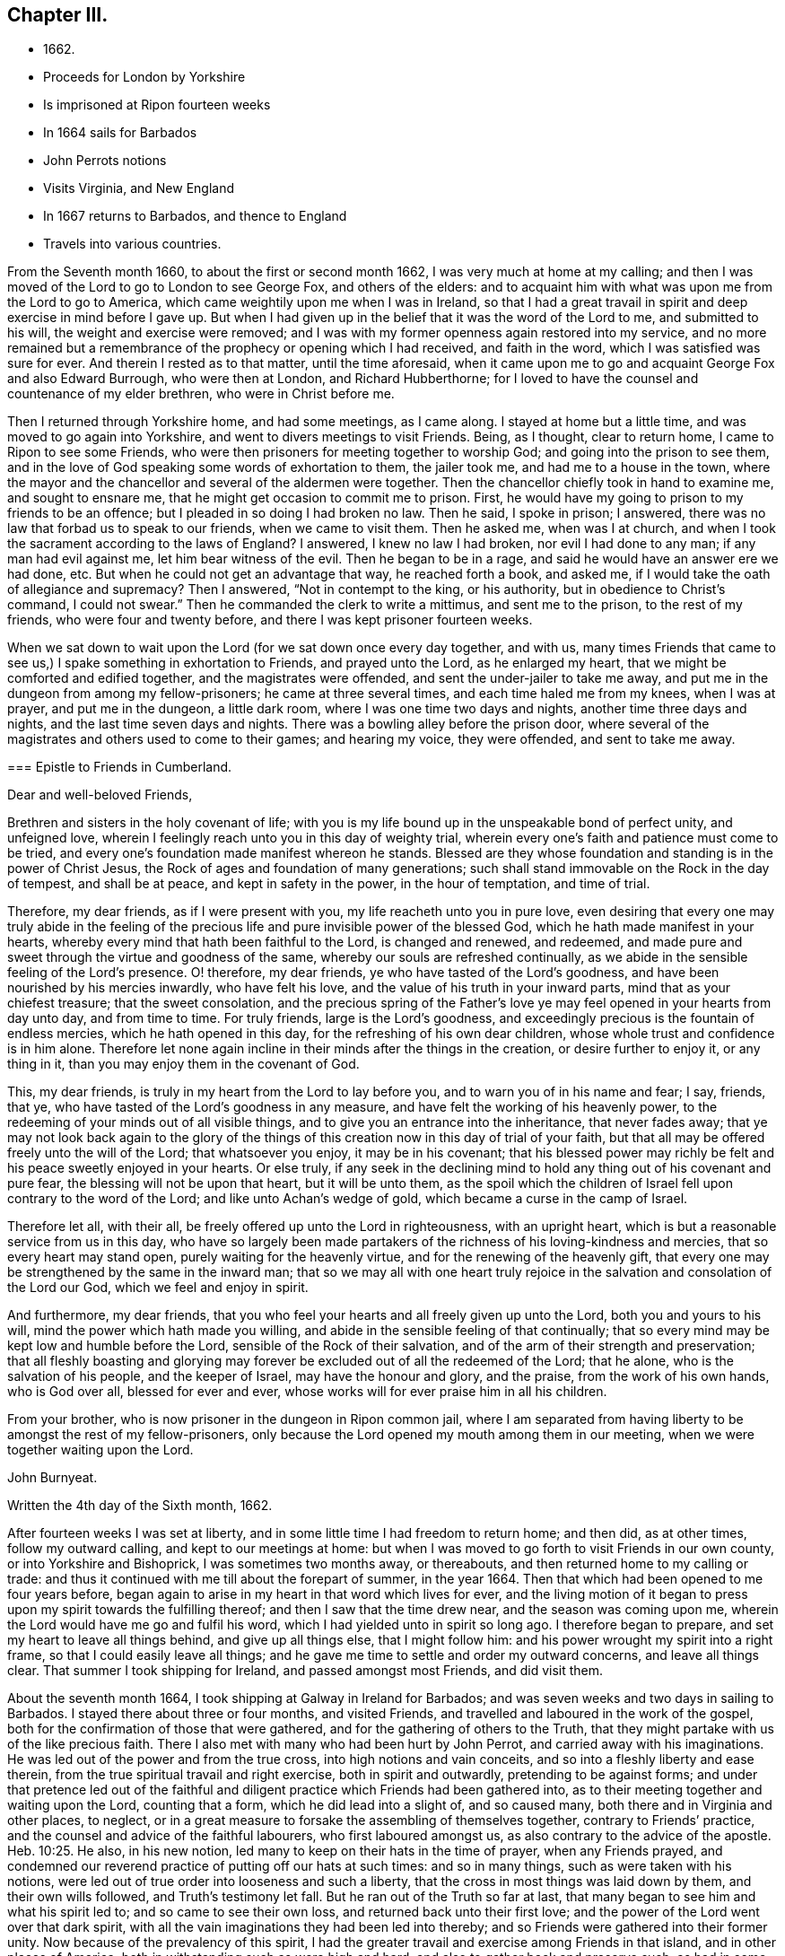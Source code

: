 == Chapter III.

[.chapter-synopsis]
* 1662+++.+++
* Proceeds for London by Yorkshire
* Is imprisoned at Ripon fourteen weeks
* In 1664 sails for Barbados
* John Perrots notions
* Visits Virginia, and New England
* In 1667 returns to Barbados, and thence to England
* Travels into various countries.

From the Seventh month 1660, to about the first or second month 1662,
I was very much at home at my calling;
and then I was moved of the Lord to go to London to see George Fox,
and others of the elders:
and to acquaint him with what was upon me from the Lord to go to America,
which came weightily upon me when I was in Ireland,
so that I had a great travail in spirit and deep exercise in mind before I gave up.
But when I had given up in the belief that it was the word of the Lord to me,
and submitted to his will, the weight and exercise were removed;
and I was with my former openness again restored into my service,
and no more remained but a remembrance of the prophecy or opening which I had received,
and faith in the word, which I was satisfied was sure for ever.
And therein I rested as to that matter, until the time aforesaid,
when it came upon me to go and acquaint George Fox and also Edward Burrough,
who were then at London, and Richard Hubberthorne;
for I loved to have the counsel and countenance of my elder brethren,
who were in Christ before me.

Then I returned through Yorkshire home, and had some meetings, as I came along.
I stayed at home but a little time, and was moved to go again into Yorkshire,
and went to divers meetings to visit Friends.
Being, as I thought, clear to return home, I came to Ripon to see some Friends,
who were then prisoners for meeting together to worship God;
and going into the prison to see them,
and in the love of God speaking some words of exhortation to them, the jailer took me,
and had me to a house in the town,
where the mayor and the chancellor and several of the aldermen were together.
Then the chancellor chiefly took in hand to examine me, and sought to ensnare me,
that he might get occasion to commit me to prison.
First, he would have my going to prison to my friends to be an offence;
but I pleaded in so doing I had broken no law.
Then he said, I spoke in prison; I answered,
there was no law that forbad us to speak to our friends, when we came to visit them.
Then he asked me, when was I at church,
and when I took the sacrament according to the laws of England?
I answered, I knew no law I had broken, nor evil I had done to any man;
if any man had evil against me, let him bear witness of the evil.
Then he began to be in a rage, and said he would have an answer ere we had done, etc.
But when he could not get an advantage that way, he reached forth a book, and asked me,
if I would take the oath of allegiance and supremacy?
Then I answered, "`Not in contempt to the king, or his authority,
but in obedience to Christ`'s command, I could not swear.`"
Then he commanded the clerk to write a mittimus, and sent me to the prison,
to the rest of my friends, who were four and twenty before,
and there I was kept prisoner fourteen weeks.

When we sat down to wait upon the Lord (for we sat down once every day together,
and with us,
many times Friends that came to see us,) I spake something in exhortation to Friends,
and prayed unto the Lord, as he enlarged my heart,
that we might be comforted and edified together, and the magistrates were offended,
and sent the under-jailer to take me away,
and put me in the dungeon from among my fellow-prisoners; he came at three several times,
and each time haled me from my knees, when I was at prayer, and put me in the dungeon,
a little dark room, where I was one time two days and nights,
another time three days and nights, and the last time seven days and nights.
There was a bowling alley before the prison door,
where several of the magistrates and others used to come to their games;
and hearing my voice, they were offended, and sent to take me away.

[.embedded-content-document.epistle]
--

=== Epistle to Friends in Cumberland.

[.salutation]
Dear and well-beloved Friends,

Brethren and sisters in the holy covenant of life;
with you is my life bound up in the unspeakable bond of perfect unity,
and unfeigned love, wherein I feelingly reach unto you in this day of weighty trial,
wherein every one`'s faith and patience must come to be tried,
and every one`'s foundation made manifest whereon he stands.
Blessed are they whose foundation and standing is in the power of Christ Jesus,
the Rock of ages and foundation of many generations;
such shall stand immovable on the Rock in the day of tempest, and shall be at peace,
and kept in safety in the power, in the hour of temptation, and time of trial.

Therefore, my dear friends, as if I were present with you,
my life reacheth unto you in pure love,
even desiring that every one may truly abide in the feeling of
the precious life and pure invisible power of the blessed God,
which he hath made manifest in your hearts,
whereby every mind that hath been faithful to the Lord, is changed and renewed,
and redeemed, and made pure and sweet through the virtue and goodness of the same,
whereby our souls are refreshed continually,
as we abide in the sensible feeling of the Lord`'s presence.
O! therefore, my dear friends, ye who have tasted of the Lord`'s goodness,
and have been nourished by his mercies inwardly, who have felt his love,
and the value of his truth in your inward parts, mind that as your chiefest treasure;
that the sweet consolation,
and the precious spring of the Father`'s love ye
may feel opened in your hearts from day unto day,
and from time to time.
For truly friends, large is the Lord`'s goodness,
and exceedingly precious is the fountain of endless mercies,
which he hath opened in this day, for the refreshing of his own dear children,
whose whole trust and confidence is in him alone.
Therefore let none again incline in their minds after the things in the creation,
or desire further to enjoy it, or any thing in it,
than you may enjoy them in the covenant of God.

This, my dear friends, is truly in my heart from the Lord to lay before you,
and to warn you of in his name and fear; I say, friends, that ye,
who have tasted of the Lord`'s goodness in any measure,
and have felt the working of his heavenly power,
to the redeeming of your minds out of all visible things,
and to give you an entrance into the inheritance, that never fades away;
that ye may not look back again to the glory of the things of
this creation now in this day of trial of your faith,
but that all may be offered freely unto the will of the Lord; that whatsoever you enjoy,
it may be in his covenant;
that his blessed power may richly be felt and his peace sweetly enjoyed in your hearts.
Or else truly,
if any seek in the declining mind to hold any thing out of his covenant and pure fear,
the blessing will not be upon that heart, but it will be unto them,
as the spoil which the children of Israel fell upon contrary to the word of the Lord;
and like unto Achan`'s wedge of gold, which became a curse in the camp of Israel.

Therefore let all, with their all, be freely offered up unto the Lord in righteousness,
with an upright heart, which is but a reasonable service from us in this day,
who have so largely been made partakers of the
richness of his loving-kindness and mercies,
that so every heart may stand open, purely waiting for the heavenly virtue,
and for the renewing of the heavenly gift,
that every one may be strengthened by the same in the inward man;
that so we may all with one heart truly rejoice in the
salvation and consolation of the Lord our God,
which we feel and enjoy in spirit.

And furthermore, my dear friends,
that you who feel your hearts and all freely given up unto the Lord,
both you and yours to his will, mind the power which hath made you willing,
and abide in the sensible feeling of that continually;
that so every mind may be kept low and humble before the Lord,
sensible of the Rock of their salvation,
and of the arm of their strength and preservation;
that all fleshly boasting and glorying may forever be
excluded out of all the redeemed of the Lord;
that he alone, who is the salvation of his people, and the keeper of Israel,
may have the honour and glory, and the praise, from the work of his own hands,
who is God over all, blessed for ever and ever,
whose works will for ever praise him in all his children.

From your brother, who is now prisoner in the dungeon in Ripon common jail,
where I am separated from having liberty to be amongst the rest of my fellow-prisoners,
only because the Lord opened my mouth among them in our meeting,
when we were together waiting upon the Lord.

[.signed-section-signature]
John Burnyeat.

[.signed-section-closing]
Written the 4th day of the Sixth month, 1662.

--

After fourteen weeks I was set at liberty,
and in some little time I had freedom to return home; and then did, as at other times,
follow my outward calling, and kept to our meetings at home:
but when I was moved to go forth to visit Friends in our own county,
or into Yorkshire and Bishoprick, I was sometimes two months away, or thereabouts,
and then returned home to my calling or trade:
and thus it continued with me till about the forepart of summer, in the year 1664.
Then that which had been opened to me four years before,
began again to arise in my heart in that word which lives for ever,
and the living motion of it began to press upon my spirit towards the fulfilling thereof;
and then I saw that the time drew near, and the season was coming upon me,
wherein the Lord would have me go and fulfil his word,
which I had yielded unto in spirit so long ago.
I therefore began to prepare, and set my heart to leave all things behind,
and give up all things else, that I might follow him:
and his power wrought my spirit into a right frame,
so that I could easily leave all things;
and he gave me time to settle and order my outward concerns, and leave all things clear.
That summer I took shipping for Ireland, and passed amongst most Friends,
and did visit them.

About the seventh month 1664, I took shipping at Galway in Ireland for Barbados;
and was seven weeks and two days in sailing to Barbados.
I stayed there about three or four months, and visited Friends,
and travelled and laboured in the work of the gospel,
both for the confirmation of those that were gathered,
and for the gathering of others to the Truth,
that they might partake with us of the like precious faith.
There I also met with many who had been hurt by John Perrot,
and carried away with his imaginations.
He was led out of the power and from the true cross, into high notions and vain conceits,
and so into a fleshly liberty and ease therein,
from the true spiritual travail and right exercise, both in spirit and outwardly,
pretending to be against forms;
and under that pretence led out of the faithful and
diligent practice which Friends had been gathered into,
as to their meeting together and waiting upon the Lord, counting that a form,
which he did lead into a slight of, and so caused many,
both there and in Virginia and other places, to neglect,
or in a great measure to forsake the assembling of themselves together,
contrary to Friends`' practice, and the counsel and advice of the faithful labourers,
who first laboured amongst us, as also contrary to the advice of the apostle. Heb. 10:25.
He also, in his new notion,
led many to keep on their hats in the time of prayer, when any Friends prayed,
and condemned our reverend practice of putting off our hats at such times:
and so in many things, such as were taken with his notions,
were led out of true order into looseness and such a liberty,
that the cross in most things was laid down by them, and their own wills followed,
and Truth`'s testimony let fall.
But he ran out of the Truth so far at last,
that many began to see him and what his spirit led to; and so came to see their own loss,
and returned back unto their first love;
and the power of the Lord went over that dark spirit,
with all the vain imaginations they had been led into thereby;
and so Friends were gathered into their former unity.
Now because of the prevalency of this spirit,
I had the greater travail and exercise among Friends in that island,
and in other places of America; both in withstanding such as were high and hard,
and also to gather back and preserve such, as had in some measure been betrayed,
and yet were more innocent and tender.

[.embedded-content-document.epistle]
--

=== To My Dear Friends in the north of Ireland about Kilmore, Lurgan, and that way.

[.signed-section-context-open]
Barbados, the third day of the First month, 1665.

[.salutation]
Dearly Beloved,

--Unto whom the pure love of my heart in the
covenant of life doth plenteously flow forth at this time,
my soul dearly salutes you all, who are faithful unto the Lord,
without respect of persons;
whose minds are kept faithful unto the unchangeable power of life,
wherein your souls have been refreshed,
and by which you have been gathered into the belief of the Truth,
and to the acknowledgment of the same;
which in a good degree hath been made manifest in and among you.
My exhortation, as a brother, in the bowels of love unfeigned unto you, is,
that as the Lord hath appeared, and made manifest his power in your hearts,
even so wait ye; that your dwelling ye may come to witness to be in the same.
For Friends, ye know, that it is not sufficient only to know that He hath appeared,
but that ye feel your dwelling to be in the power,
and in the daily sense of the renewing of his appearing in your hearts:
that by it your hearts may be kept open unto him,
and so you from day to day may know the renewing of his presence,
and the virtue of his own life in you.
O! my dear Friends, this is that by which every heart may be kept sweet and living,
and virtuous, and open unto the Lord;
so that the issues of his love will become as a refreshing river,
unto every soul that keeps faithful unto him.

Therefore, Friends, all mind your standing and your dwelling in the power,
and wait for the inward operation of it in your hearts; that, by its dwelling in you,
and living in you, your hearts may be kept tender, and contrite,
and broken before the Lord.
And Friends, beware of hardness of heart, I warn you in God`'s fear;
for therein the deceitful worker gets advantage, and unbelief comes to enter;
and so such will come short of the rest that God hath prepared for his people,
and through the deceitfulness of sin will come to be more hardened.
And so Friends, lest this should come upon any one of you, and ye fall short of the rest,
watch in the fear of God;
and keep down to the tender principle of life every one of you in your own particulars,
by which your hearts may be kept out of the hardness in
the tenderness and brokenness of heart;
in which state the Lord is witnessed to dwell with man and in man,
according to his promise.
And so will you know the growing of the holy seed in you into the pure dominion,
by which that which would darken or harden, will be subjected,
and kept in the subjection.

Therefore Friends, mind your standing in the seed Christ, the true vine,
that you may have life abundantly, and know its abounding in you.
For whosoever goes from him, the life, the seed, the vine, Christ Jesus the power of God,
shall wither, and decay, and die; and in the end be fit for nothing but the fire.
And this shall such know, who in the day of the Lord`'s gathering,
and tender visiting in mercy and loving-kindness,
will not be won and gained into faithfulness, but who slight the day of their visitation.

Therefore my dear Friends, be faithful unto the Lord every individual of you,
in that which you have received from him, and wait to be guided by that in your hearts.
And keep low and down to the principle of life in your own hearts,
that you may never become stiff-necked, nor hardened in your hearts again.
For this was Israel`'s sin of old, whose hearts were hardened,
and whose neck was become like an iron sinew, that it could not bend unto God`'s yoke.
For this he was wroth with his people, and cast off his inheritance in that day;
so that their enemies had power over them, and laid their dwellings desolate.
These things are left unto us for an example,
that we might not fall after the same manner of unbelief;
but fear lest a promise being left us of entering into his rest,
we should fall short through unbelief, and so lose the inheritance,
and so by the enemy have our habitations laid desolate,
and we be carried away captives out of our dwelling-place.

These things, my friends and brethren, I lay before you in the fear and love of God,
which is weighty in my heart towards you all:
and I desire that the Lord may preserve you all faithful unto himself,
in the feeling of his life and good presence,
by which your hearts may be kept open unto him,
and so open in true love one towards another;
that as a family in the love of God you may dwell together;
in which love my soul dearly salutes you all,
and in it I remain your brother and companion in
the tribulation and patience of Christ Jesus.

[.signed-section-signature]
John Burnyeat.

--

When I had travelled and laboured, as I said before,
about three or four months in that island, and was clear,
I took shipping for Maryland about the latter end of the first month,
and landed there about the latter end of the second month 1665.
I travelled and laboured in the work of the gospel in that province that summer,
and we had large meetings; and the Lord`'s power was with us,
and Friends were greatly comforted, and several were convinced.

But I had a sore exercise with one Thomas Thurston,
and a party he drew after him for a while;
so that both I and faithful Friends were greatly grieved, not only with his wickedness,
but also the opposition which he made against us,
and the disturbance he brought upon us in our meetings.
Great was the exercise and travail which was upon my spirit day and night,
both upon the Truth`'s account, which suffered by him, and also for the people,
who were betrayed by him to their hurt, and were under a great mistake.
But through much labour and travail in the Lord`'s wisdom and power,
I and other faithful Friends of that province had to search things out,
and to clear things to their understandings, both as to what related to the Truth,
and also matter of fact, which he was guilty of; it pleased the Lord so to assist us,
and bless our endeavours,
in manifesting the wrong and the wickedness of the heart and spirit of the man,
that most of the people came to see through him,
and in the love of God to be restored into the unity of the Truth again,
to our great comfort, Truth`'s honour, and their everlasting happiness.
But he himself was lost as to the Truth,
and became a vagabond and fugitive as to his spiritual condition,
and little otherwise as to the outward.

In the winter following I went down to Virginia, and +++[+++I found]
Friends there, or the greatest part of them, were led aside by John Perrot,
who had led them into his notions, as before described:
and they had quite forsaken their meetings, and did not meet together once in a year,
and many of them had lost the very form and language of the truth,
and were become loose and careless, and much one with the world in many things;
so that the cross of Christ, for which they had suffered, was shunned by them,
and so sufferings were escaped, and they got into outward ease.
For they had endured very great sufferings for their meetings,
and stood faithful therein, till he came among them, and preached up this notion of his;
by which he judged Friends`' practice and testimony in and for the Truth,
to be but forms: and so pretending to live above such things,
he drew them from their zeal for the Truth, and their testimony therein so far,
that they avoided everything that might occasion sufferings.

Thus they being seduced or bewitched, as the Galatians were, into a fleshly liberty,
the offence of the cross ceased, and the power was lost; and when I came there,
it was hard to get a meeting among them.
Much discourse I had with some of the chief of them;
and through much labour and travail with them, and among them,
to maintain the principles of Truth and our testimony and practice therein,
I obtained a meeting: and the Lord`'s power was with us and amongst us,
and several were revived and refreshed,
and through the Lord`'s goodness and his renewed visitations,
raised up into a service of life, and in time came to see over the wiles of the enemy.
After some time I returned again to Maryland, and passed amongst Friends,
and visited their meetings, and in the first month I came to Virginia,
and did visit them; and so returning again to Maryland,
I landed at New York in the fourth month, 1666,
and spent some time there amongst Friends, in going through their meetings.

[.embedded-content-document.epistle]
--

=== Epistle to Friends in Long-Island,

[.signed-section-context-open]
Long-Island, 23rd of Fifth month, 1666.

Dearly Beloved, who are called to be saints,
and to believe in the only Begotten of God the Father,
whom he hath raised to be the horn of salvation in the house of his servant David,
to rule over the redeemed in Israel for ever; unto you is my +++[+++heart]
opened in pure, unfeigned love,
and in the plentiful flowing of the same at this time doth my soul dearly salute you all,
who keep faithful unto the Beloved,
and live in the power of his salvation over all the fallen spirits,
which are in the world, which bring into bondage.
With you my soul hath unity in the life, which was before transgression and the fall;
and in that, my Friends, are you written in my heart, and often in my remembrance,
even when my supplication is poured forth unto the Lord in the behalf of his people,
that you in that place,
among the rest of his heavenly flock and sheep of his own pasture,
may be safely kept by the right hand of his power from the devourer,
and from the deceitful snares of the enemy,
which are laid as traps by the cunning sleight of Satan to ensnare the simple,
and betray the innocent from the simplicity of the gospel,
which ye have received in Christ Jesus our Lord; in which as ye have believed,
ye have found salvation, and peace and rest unto your immortal souls.
I even as a brother, and one that entirely loves you with that unfeigned love,
which thinks no evil, do at this time beseech you all in the fear of God,
to see that ye walk circumspectly, answerable unto the gospel of Christ Jesus,
in which ye have believed; that ye may adorn the same in your lives and conversations,
as children of the light and of the day,
bringing forth the fruits of the Spirit in righteousness and true holiness,
and not the fruits of the flesh in the night and in the darkness, in which they walk,
who follow not the Lord Jesus Christ.

Therefore stand fast in your liberty, in which Christ Jesus hath made you free;
and be not entangled with the yoke of bondage,
but mind purely the operation of the eternal Spirit and
invisible power of the everlasting God,
which he hath made manifest and revealed in your hearts,
by which you have in measure known liberty from the bondage of corruption,
(the corruptible bond,) and have tasted of the glorious liberty of the sons of God,
in which your souls have found pleasure.
All mind its lively operation in your hearts, and wait upon it with diligence,
that your hearts may be kept clear, and the eye of your understandings single,
that you may purely distinguish and put a difference between the precious and the vile,
between that in which the Lord is to be worshipped,
and that in which there is no acceptance with God.
And so you will come more and more to know how to choose the good, and refuse the evil.
In the freedom of God`'s Spirit, and in his fear I warn you all,
take heed of a fleshly liberty beyond or above the pure fear,
which keeps the heart clean; for that will let in pollutions,
and bring the just into bondage, and your souls into death again,
where there will be a want of the pure presence of God to refresh them,
although the boaster may boast of liberty,
and promise it as they did in the apostles days,
who themselves were the servants of corruption.

And so, my dear Friends, whom my soul loves with the heavenly love,
that seeks the good of all,
you who have tasted of the love of God and of the power of the world which is to come,
and of the power of that life which is without end, keep constant in the faith,
unto the beloved of your soul, and gad not abroad to change your way, like her,
whose feet abide not in her house, but run out after other lovers,
and so lose the first love.
For this the Lord reproved the Church in the days of the entrance of the apostacy,
when they began to decline from the purity of the gospel.
As ye have received that which is unchangeable, live in it,
that your souls may never die from the sense of God`'s love,
and the feeling of his virtuous presence;
that in the joy and peace that is unspeakable and full of glory,
you may abide and for ever live;
where your souls may be refreshed from day unto day and from time unto time,
through the multiplying of his numberless mercies,
by which he nourisheth all them that fear him, and wait upon him.
And so will you all keep lively and virtuous in a growing and flourishing condition,
fruitful, bringing forth fruit to his praise, who hath called you.
And as you keep to the power of God--which is the cross
to that part which would be out--and dwell in it,
your mind will be settled, and steady and kept clear, and the understanding open,
whereby you may behold the glory of God and be kept in covenant with him;
and so feed upon his mercies with all his lambs and children,
and lie down in the fold of rest and safety with the sheep of his pasture,
in covenant with him for evermore: in which I remain your friend and brother,

[.signed-section-signature]
John Burnyeat.

--

Then I took shipping for Rhode Island in New England,
and there spent some time in visiting Friends and their meetings;
where I had comfortable service.
About the latter end of the sixth month, I took my journey towards Sandwich;
and when I was clear there, I took my journey by Plymouth to Tewkesbury,
and so to Marshfield and Scituate, and to Boston, and I visited Friends and had meetings.
From Boston I went to Salem, and so on to Piscataqua.
When I was clear there, I returned back through the meetings, and came to Hampton, Salem,
Boston, Scituate, Marshfield, and so by Tewkesbury and Plymouth to Sandwich,
and from thence through the woods to Ponyganset, and from thence over unto Rhode Island.
After some time spent there, I took shipping for Long Island,
to visit Friends in those parts;
and when I was clear I returned again to Rhode Island in the winter,
and stayed for some time; for there was no going off the Island to the main,
the snow was so deep.

About the latter end of the first month, I took shipping for Barbados,
and landed there in the second month, 1667, and spent that summer there,
and had blessed and comfortable service among Friends, with large and full meetings;
and the Lord`'s power and presence were with us,
and several were gathered to the love of the Truth.
In the seventh month I took shipping for Bristol, in England;
and after we had been ten weeks at sea, except one day or two,
being beat off the coast with an easterly storm, and kept out at sea in a great tempest,
for the most part of two weeks, we got, at last, into Milford Haven, where I landed,
about the 27th of the ninth month, 1667.

[.embedded-content-document.epistle]
--

=== For Friends in Barbados, New England, Virginia and Maryland, the signification of my purest love unto you all, amongst whom I have travelled in those parts.

[.salutation]
Friends,

--In the eternal truth and power of the Lord God dwell,
and keep your habitations in that which changes not; in the power of an endless life,
where there is no shadow of turning.
All you that have known the Lord,
and have been sensible of the word of his eternal power in your hearts,
by which you have been quickened unto him, so that with the rest of his beloved ones,
you have been made partakers of that heavenly treasure of life and virtue,
which is in him, and through his Son is manifested unto us,
by whom life and immortality is brought to light; unto you all,
without respect of persons, doth the love of my soul reach,
and the salutation of my life at this time, having you fresh in my remembrance.

In true love is my heart opened,
and my spirit drawn forth in this word of exhortation unto you all,
who have tasted that the Lord is gracious;
that you all take heed of turning from the grace of God into wantonness,
lasciviousness or any vanity whatsoever, by which your hearts may be defiled;
but that ye all watch unto the Truth, and wait upon the preserving power of the Lord God,
that ye may reign in the dominion of the same over all the evil lusts of the flesh,
which would arise in your hearts to war against the Spirit of holiness,
and so would hinder your sanctification.
This of a truth.
Friends, you ought to take heed unto,
the Spirit of holiness and power of the Lord our God,
which in this latter age he hath largely manifested to sanctify his people;
that so your hearts may be kept clean and preserved, according to Christ`'s command,
out of the surfeiting with the cares of this life,
and from being overcome with and drowned in the pleasures and vanities of this world,
that you may never lose the excellency and glory of these heavenly things,
which God the Father,
in the bountifulness of his lovingkindness hath been pleased to manifest,
with which all the glory of this present world is not to be compared.

And so, my dear Friends, you that feel the Lord and his goodness in your hearts,
walk circumspectly as before Him, with reverence and godly fear in the holy awe,
that you may not provoke him at any time, nor grieve his Holy Spirit,
by which you are sealed;
but with tenderness of heart and pureness of mind wait upon him at all times.
So will your peace spring up as a river, and your righteousness be multiplied,
as the waves of the sea; and over all the choking cares of this life,
and drowning pleasures of this present vain world you will be preserved,
to have a being in the power of that life, which is without end;
in which as there is a dwelling faithfully,
you will all grow and increase in the dominion over all hurtful lusts,
that war against the soul in your own particulars.
And also there will be a growing over all hurtful spirits,
that have entered since the beginning, whose life is in the fall,
and not in the pure redemption, nor in the redeeming power, that brings out of the fall.
And so to the Lord God, be ye all faithful in your places,
that you may be a blessing in your generation in
those countries and places where ye dwell;
that the nations may be seasoned, that your savoury life may sweeten the people.
And Friends, have an eye to the glory of God,
and the honour of his Truth in all your undertakings; I even command you in his fear,
it being upon me by his Spirit,
that the Lord`'s name may not be blasphemed
among the heathen through your unfaithfulness.
For truly, my love being great towards you, I am jealous over you with a godly jealousy,
and therefore am constrained to use great plainness, as having a sense of your state.
And therefore be ye provoked unto love and to good works, in a faithful obedience,
and serving of the power; for it is in that all are accepted.

Lay aside all wrath and clamour, and evil speaking, with all bitterness;
and receive with meekness the ingrafted Word, which is able to save your souls.
In the power of that dwell, and it will divide aright between the precious and the vile,
and so will cut off all that is not of God, not regarding what may be professed,
where the living virtue is wanting.
This pure, living Word is your preserver, who keep faithful in it,
and will keep you from all deceivableness and lying spirits, which are not of the Father,
but of the world, and from the god of the same in the dark power,
beguiling the unstable soul through his lying signs and wonders in the power of darkness,
without living virtue.
This Word, which you have received, will live in your hearts,
and minister daily of its own virtue unto your souls for their refreshment,
if you keep faithful to the same.
But if the thorny cares of this life,
and the choking pleasures of this vain world take root and place in your hearts,
then the freshness is lost, the issue of living virtue is stopped;
the ministering word and power is withdrawn; the fountain is again sealed up,
and the dry winds and the scorching heat come
and dry up and cause to wither the green blade,
before the corn comes to perfection;
so that the harvest and time of gathering never come.
Therefore, O my friends, be faithful unto the Lord,
and be not drawn aside from the steadfastness of the gospel,
neither on the one hand nor on the other; but step in the straight path of life,
peace and salvation, which the Lord hath prepared for your feet,
that the weak may be strengthened and the lame recovered, and none turned out of the way.

For truly, there is much upon you; I feel it in this matter,
even you that feel the Lord in any measure,
that you all be vigilant and diligent in your places,
that you may be a strength to the weak.
Therefore am I moved once more to warn you now, even you that know the Lord,
to take heed unto the power of the Lord God in your hearts,
and with that keep down the earthly, worldly spirit,
that so you may live over it in the Spirit and power of the Lord,
and may draw more unto you; or else I feel it,
you will not only be guilty of your own blood, but the blood of others also,
which stumble at your unfaithfulness,
who have been called and accounted as the first fruits unto God,
and unto the Lamb in those parts of the world, in this blessed day of the Lord;
in which he hath appeared and gathered by his power,
and also doth preserve and nourish by the virtue of the same,
all that he hath gathered whose trust and confidence are in him.

And so, my friends, this may give you to understand, that I am safely arrived in England,
and am perfectly well every way.
Friends here are generally well, meetings very large,
and the Truth in good esteem among many people, who are not yet of us.
And great openness in all places, where I have been, in the hearts of all people,
and great desires to hear the Truth, for it is of good report.
This from me, who remain your friend and brother,

[.signed-section-signature]
John Burnyeat.

--

Thence I went up to Haverfordwest, in Pembrokeshire, in Wales,
where I met with a meeting of Friends the same day;
and I stayed four weeks in that county, and had many blessed meetings.
Being clear, I took my journey towards Swansea, and visited Friends there;
and came up towards Cardiff, and so on into Monmouthshire;
and after I had visited Friends there, I passed over the water and came to Bristol,
and stayed there some meetings; and thence passed into Gloucestershire and Berkshire,
and so up to London, where I stayed some time.

+++[+++The following Epistle is without any specific address.]

[.embedded-content-document.epistle]
--

[.signed-section-context-open]
Bristol, the 25th day of the Eleventh month, 1667.

[.salutation]
Dearly Beloved,

--With whom in the covenant of life, light and peace I am one,
wherein I am with you,
and in spirit do reach unto you in that love which many waters cannot quench;
in which my soul at this time doth very dearly salute you all,
who have been born again of the Immortal Word, and in the life of the true seed remain.
In which my desire is, that the Lord may preserve you all;
that as living plants in the vineyard of God you may flourish,
and bring forth righteous fruits, and so be an honour unto the Lord in your generation,
and then you need not doubt, but the Lord will honour you in the glory of his kingdom,
that is without end.

Therefore, Friends, the life of righteousness in the power that is without end,
do you all mind to live in;
that fruits of holiness in a godly conversation may be brought forth by you all;
by which the gospel of peace and salvation comes to be adorned:
and so all will come to know the effect of righteousness,
which is peace and assurance for ever.
This is that you ought all to be mindful of, that the evidence of peace,
by the testimony of the living Spirit in all your hearts, ye may feel renewed daily;
which will not be without an abiding and living in the life of righteousness,
whatsoever notion of profession may be held in the wrong mind,
and not in the power and life of righteousness.
For this testimony is true and living, searching narrowly under all coverings,
and breaking through all veils, entering into the inner court,
and breaking through into the secret chambers to see what may have a being there,
or be worshipped.
So that it is in vain to cover any thing in this day,
wherein the Searcher of all hearts hath appeared; and he is come,
whose fan is in his hand, who sits as refiner`'s fire and as fuller`'s soap,
to cleanse and purify his chosen tribe, that they may be a peculiar people,
a chosen generation, and a royal priesthood, to show forth the praises of him,
who hath called out of darkness into his marvellous light.
Therefore, my dear friends,
with open hearts and nakedness of spirit do you all walk before the Lord,
not seeking any covering, but that of the Spirit in the life of righteousness,
that its testimony and witness you may all have in your hearts,
to bear witness with you unto justification;
that so ye may be clothed with the white robe of righteousness in the power of the Lamb,
and become kings and priests unto God, reigning, in the power of the Lamb`'s Spirit,
over that which can never offer an acceptable sacrifice.

And so in the life of him that is a priest for ever after the order of Melchizedek
according to the word of the promise and of the oath)
you will be a royal priesthood, offering up an acceptable sacrifice unto the Lord,
And my dearly beloved, unto whom my heart in pure love is opened,
keep your habitations in the life of the Son,
in the life of the Priest that lives for ever, that you may never be rejected.
In him is the Father well pleased, in him are all our offerings accepted,
and without him ye can do nothing.
All coverings and robes without him are but as filthy rags,
and all garments without his power and life of righteousness
are no better than an abomination in the sight of the Lord.

Therefore keep your garments clean, your hearts pure before the Lord,
that the acceptance you may never lose: and mind the living of the power in your hearts,
and your living in it unto God the Father,
that as we have been quickened together in the resurrection of the life,
even so in the same we may worship the Father for evermore.
And so in this, my soul once more very dearly salutes you all,
ye children of the covenant and of the blessed day of God Almighty,
who walk in the light.
I have not been unmindful of you, though outwardly we have been separated;
but the ancient love hath lived in my heart,
which draws forth strong desires in me unto the Lord,
that in his will I might see your faces; which I hope, will be answered in his time:
and until then I am freely given up to his will,
being satisfied with the invisible union and fellowship in the Spirit,
that I have with you, which time or distance of places can never wear out,
because that life and power, which is eternal, is known; and that love which changes not,
is enjoyed, in which I am one with you, and remain Your brother in the covenant,
where sin is blotted out, and everlasting righteousness is brought forth,
in which we worship the Father acceptably,

[.signed-section-signature]
John Burnyeat.

--

After I was clear of that city, I was moved to return again into Berkshire,
and Gloucestershire, and so to Bristol, and over into South Wales and Pembrokeshire,
all along visiting Friends; and I had blessed service.
When I was clear of those parts,
I was moved to return again through the meetings in South Wales, and to Gloucester,
and through Gloucestershire and Berkshire, into Buckinghamshire, and so up to London,
where I spent some time that summer, in the year 1668.

After that I went over into Surrey to see George Fox,
who was then travelling among Friends in those parts,
to assist Friends in the settling of their men`'s meetings,
and also to stir them up to visit such as were
fallen away from the Truth and had drawn back,
and to see if they could be restored and brought
back again to a sense of the love of God,
and so to salvation and life;
which work did prove very effectual for the gaining of many.
After I had been a little with him,
and at Horsham (with some Friends who went from London with me,) to
visit some Friends who were prisoners there for Truth`'s testimony,
I returned back again to London, and took my journey for the north of England,
through Herefordshire and Huntingdonshire, and then down into Yorkshire.
I spent some time in visiting the meetings about Knaresborough, Netherdale, Masham,
Thirsk, and thereaway; and then was moved to go down towards Crake and Malton,
and so on to Killam and Burlington, Scarborough and Whitby, and into Cleaveland,
and so qver into Bishoprick.
After some time spent there, I passed over Stainmore, and into Cumberland,
and came home to see my friends and relations.
I stayed there but about a week, or a few days more,
and then took my journey for London to the yearly meeting,
which was appointed to be about the beginning of the tenth month,
and I was there about a week or two.

Then I took my journey again into the west, through Berkshire and Gloucestershire,
and into South Wales, down as far as Pembrokeshire, visiting the meetings,
and serving the Lord and his people with faithfulness in the
labours and travels of the gospel of Christ Jesus.
When I was clear of those parts, I returned back again through South Wales to Bristol,
and so through the counties, visiting the churches up to London, that spring,
in the year 1669.
I stayed about two months time in and about the city,
and then I was moved again to go into Buckinghamshire, and so through the country,
visiting meetings in divers places, till I came to Bristol;
and was at Bristol about the 25th of the fifth month, 1669.

From thence I went over into Wales again, and passed through South Wales,
as far as Pembrokeshire;
and from thence I took my journey through the mountains towards North Wales,
and visited Friends in Radnorshire; and from thence came to Shrewsbury,
and so into Cheshire, and through Lancashire and Westmoreland home into Cumberland,
where I stayed a little, and visited Friends.
I took shipping at Whitehaven for Ireland, and landed at Belfast in the north,
and spent that winter in
Ireland in the travels and labour of the gospel;
and I had blessed service for the Lord and his people in that nation,
and was richly comforted and refreshed amongst them in the gracious presence of the Lord,
who was with us,
who is the recompenser and rich rewarder of all
who are given up in faithfulness to serve him.
So that now none do lose their reward under the ministration of the gospel,
no more than they did under the law in the figure, when he said,
"`Who is there among you, that would shut the doors for naught?
neither do ye kindle fire on mine altar for naught.`"
Mal. 1:10: to him be glory, and honour, and praise over all forever; for he is worthy!
When I was clear of that nation, I took shipping at Dublin,
and landed at Whitehaven in Cumberland.
I stayed a little time in Cumberland,
and then took my journey for London to the yearly meeting,
which was in the spring of the year 1670:
and I spent a part of that summer in London and thereabouts, in the service of Truth,
until I could have a conveniency to go for Barbados, that being upon me.^
footnote:[In this year, 1670,
the act against seditious conventicles began to be in force, which Sir Samuel Starling,
then Lord Mayor of London, immediately exerted his authority to put into execution.
Watchmen and soldiers were placed in guard at our several meeting-houses in the city,
either to keep Friends out of their meetinghouses, or to prevent preaching, etc.
John Burnyeat being at Devonshire-house, on the 15th of the month called May,
and having begun to speak, was quickly pulled down, and had before the Mayor,
who fined him £20; on the 29th of the same month,
John Burnyeat attempting to preach at the same meeting-house, was taken away by soldiers,
and sent by the Mayor to Newgate.--[.book-title]#Besse`'s Sufferings of Friends,# vol. i. p. 409.]
